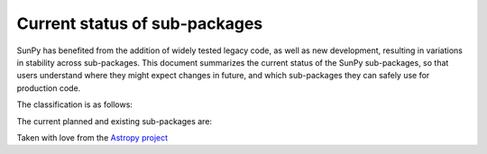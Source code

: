 Current status of sub-packages
==============================

SunPy has benefited from the addition of widely tested legacy code, as well
as new development, resulting in variations in stability across
sub-packages. This document summarizes the current status of the SunPy
sub-packages, so that users understand where they might expect changes in
future, and which sub-packages they can safely use for production code.

The classification is as follows:

.. raw:: html
   <style>
         .planned:before {
              color: #cbcbcb;
              content: "⬤";
         }
         .dev:before {
              color: #ffad00;
              content: "⬤";
         }
         .stable:before {
              color: #4e72c3;
              content: "⬤";
         }
         .mature:before {
              color: #03a913;
              content: "⬤";
         }
         .pendingdep:before {
              color: #a84b03;
              content: "⬤";
         }
         .deprecated:before {
              color: #ff0000;
              content: "⬤";
         }
    </style>

    <table align='center'>
      <tr>
        <td align='center'><span class="planned"></span></td>
        <td>Planned</td>
      </tr>
      <tr>
        <td align='center'><span class="dev"></span></td>
        <td>Actively developed, be prepared for possible significant changes.</td>
      </tr>
      <tr>
        <td align='center'><span class="stable"></span></td>
        <td>Reasonably stable, any significant changes/additions will generally include backwards-compatiblity.</td>
      </tr>
      <tr>
        <td align='center'><span class="mature"></span></td>
        <td>Mature.  Additions/improvements possible, but no major changes planned. </td>
      </tr>
      <tr>
        <td align='center'><span class="pendingdep"></span></td>
        <td>Pending deprecation.  Might be deprecated in a future version.</td>
      </tr>
      <tr>
        <td align='center'><span class="deprecated"></span></td>
        <td>Deprecated.  Might be removed in a future version.</td>
      </tr>
    </table>

The current planned and existing sub-packages are:

.. raw:: html

    <table border="1" class="docutils stability" align='center'>
        <tr>
            <th class="head">
                Sub-Package
            </th>
            <th class="head">
                &nbsp;
            </th>
            <th class="head">
                Comments
            </th>
        </tr>
        <tr>
            <td>
                sunpy.cm
            </td>
            <td align='center'>
                <span class="dev"></span>
            </td>
            <td>
                Stuff
            </td>
        </tr>
        <tr>
            <td>
                sunpy.coordinates
            </td>
            <td align='center'>
                <span class="dev"></span>
            </td>
            <td>
                Stuff
            </td>
        </tr>
        <tr>
            <td>
                sunpy.data
            </td>
            <td align='center'>
                <span class="dev"></span>
            </td>
            <td>
                Stuff
            </td>
        </tr>
        <tr>
            <td>
                sunpy.database
            </td>
            <td align='center'>
                <span class="dev"></span>
            </td>
            <td>
                Stuff
            </td>
        </tr>
        <tr>
            <td>
                sunpy.extern
            </td>
            <td align='center'>
                <span class="dev"></span>
            </td>
            <td>
                Stuff
            </td>
        </tr>
        <tr>
            <td>
                sunpy.image
            </td>
            <td align='center'>
                <span class="dev"></span>
            </td>
            <td>
                Stuff
            </td>
        </tr>
        <tr>
            <td>
                sunpy.instr
            </td>
            <td align='center'>
                <span class="dev"></span>
            </td>
            <td>
                Stuff
            </td>
        </tr>
        <tr>
            <td>
                sunpy.io
            </td>
            <td align='center'>
                <span class="dev"></span>
            </td>
            <td>
                 Stuff
            </td>
        </tr>
        <tr>
            <td>
                sunpy.lightcurve
            </td>
            <td align='center'>
                <span class="dev"></span>
            </td>
            <td>
                Stuff
            </td>
        </tr>
        <tr>
            <td>
                sunpy.map
            </td>
            <td align='center'>
                <span class="dev"></span>
            </td>
            <td>
                Stuff
            </td>
        </tr>
        <tr>
            <td>
                sunpy.net
            </td>
            <td align='center'>
                <span class="dev"></span>
            </td>
            <td>
                Stuff
            </td>
        </tr>
        <tr>
            <td>
                sunpy.physics
            </td>
            <td align='center'>
                <span class="dev"></span>
            </td>
            <td>
                Stuff
            </td>
        </tr>
        <tr>
            <td>
                sunpy.roi
            </td>
            <td align='center'>
                <span class="dev"></span>
            </td>
            <td>
                Stuff
            </td>
        </tr>
        <tr>
            <td>
                sunpy.spectra
            </td>
            <td align='center'>
                <span class="dev"></span>
            </td>
            <td>
                Stuff
            </td>
        </tr>
        <tr>
            <td>
                sunpy.sun
            </td>
            <td align='center'>
                <span class="dev"></span>
            </td>
            <td>
                Stuff
            </td>
        </tr>
        <tr>
            <td>
                sunpy.tests
            </td>
            <td align='center'>
                <span class="dev"></span>
            </td>
            <td>
                Stuff
            </td>
        </tr>
        <tr>
            <td>
                sunpy.time
            </td>
            <td align='center'>
                <span class="dev"></span>
            </td>
            <td>
                Stuff
            </td>
        </tr>
        <tr>
            <td>
                sunpy.timeseries
            </td>
            <td align='center'>
                <span class="dev"></span>
            </td>
            <td>
                Stuff
            </td>
        </tr>
        <tr>
            <td>
                sunpy.util
            </td>
            <td align='center'>
                <span class="dev"></span>
            </td>
            <td>
                Stuff
            </td>
        </tr>
        <tr>
            <td>
                sunpy.visualization
            </td>
            <td align='center'>
                <span class="dev"></span>
            </td>
            <td>
              Stuff
            </td>
        </tr>
        <tr>
            <td>
                sunpy.wcs
            </td>
            <td align='center'>
                <span class="dev"></span>
            </td>
            <td>
              Stuff
            </td>
        </tr>
    </table>


Taken with love from the `Astropy project <https://github.com/astropy/astropy/blob/master/LICENSE.rst>`_

